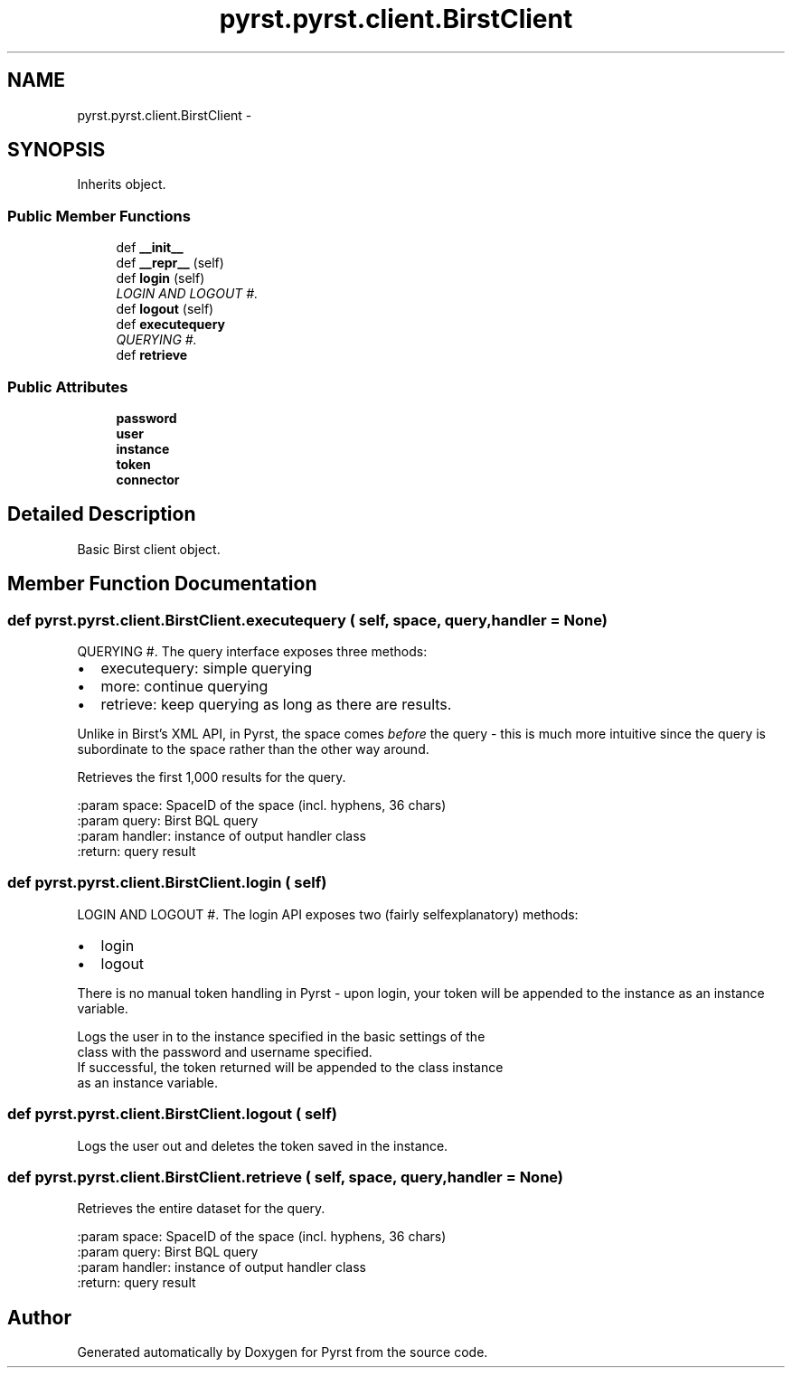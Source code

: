 .TH "pyrst.pyrst.client.BirstClient" 3 "Fri Feb 20 2015" "Version 0.50" "Pyrst" \" -*- nroff -*-
.ad l
.nh
.SH NAME
pyrst.pyrst.client.BirstClient \- 
.SH SYNOPSIS
.br
.PP
.PP
Inherits object\&.
.SS "Public Member Functions"

.in +1c
.ti -1c
.RI "def \fB__init__\fP"
.br
.ti -1c
.RI "def \fB__repr__\fP (self)"
.br
.ti -1c
.RI "def \fBlogin\fP (self)"
.br
.RI "\fILOGIN AND LOGOUT #\&. \fP"
.ti -1c
.RI "def \fBlogout\fP (self)"
.br
.ti -1c
.RI "def \fBexecutequery\fP"
.br
.RI "\fIQUERYING #\&. \fP"
.ti -1c
.RI "def \fBretrieve\fP"
.br
.in -1c
.SS "Public Attributes"

.in +1c
.ti -1c
.RI "\fBpassword\fP"
.br
.ti -1c
.RI "\fBuser\fP"
.br
.ti -1c
.RI "\fBinstance\fP"
.br
.ti -1c
.RI "\fBtoken\fP"
.br
.ti -1c
.RI "\fBconnector\fP"
.br
.in -1c
.SH "Detailed Description"
.PP 

.PP
.nf
Basic Birst client object.

.fi
.PP
 
.SH "Member Function Documentation"
.PP 
.SS "def pyrst\&.pyrst\&.client\&.BirstClient\&.executequery ( self,  space,  query,  handler = \fCNone\fP)"

.PP
QUERYING #\&. The query interface exposes three methods:
.IP "\(bu" 2
executequery: simple querying
.IP "\(bu" 2
more: continue querying
.IP "\(bu" 2
retrieve: keep querying as long as there are results\&.
.PP
.PP
Unlike in Birst's XML API, in Pyrst, the space comes \fIbefore\fP the query - this is much more intuitive since the query is subordinate to the space rather than the other way around\&. 
.PP
.nf
Retrieves the first 1,000 results for the query.

:param space: SpaceID of the space (incl. hyphens, 36 chars)
:param query: Birst BQL query
:param handler: instance of output handler class
:return: query result

.fi
.PP
 
.SS "def pyrst\&.pyrst\&.client\&.BirstClient\&.login ( self)"

.PP
LOGIN AND LOGOUT #\&. The login API exposes two (fairly selfexplanatory) methods:
.IP "\(bu" 2
login
.IP "\(bu" 2
logout
.PP
.PP
There is no manual token handling in Pyrst - upon login, your token will be appended to the instance as an instance variable\&. 
.PP
.nf
Logs the user in to the instance specified in the basic settings of the
class with the password and username specified.
If successful, the token returned will be appended to the class instance
as an instance variable.

.fi
.PP
 
.SS "def pyrst\&.pyrst\&.client\&.BirstClient\&.logout ( self)"

.PP
.nf
Logs the user out and deletes the token saved in the instance.

.fi
.PP
 
.SS "def pyrst\&.pyrst\&.client\&.BirstClient\&.retrieve ( self,  space,  query,  handler = \fCNone\fP)"

.PP
.nf
Retrieves the entire dataset for the query.

:param space: SpaceID of the space (incl. hyphens, 36 chars)
:param query: Birst BQL query
:param handler: instance of output handler class
:return: query result

.fi
.PP
 

.SH "Author"
.PP 
Generated automatically by Doxygen for Pyrst from the source code\&.

